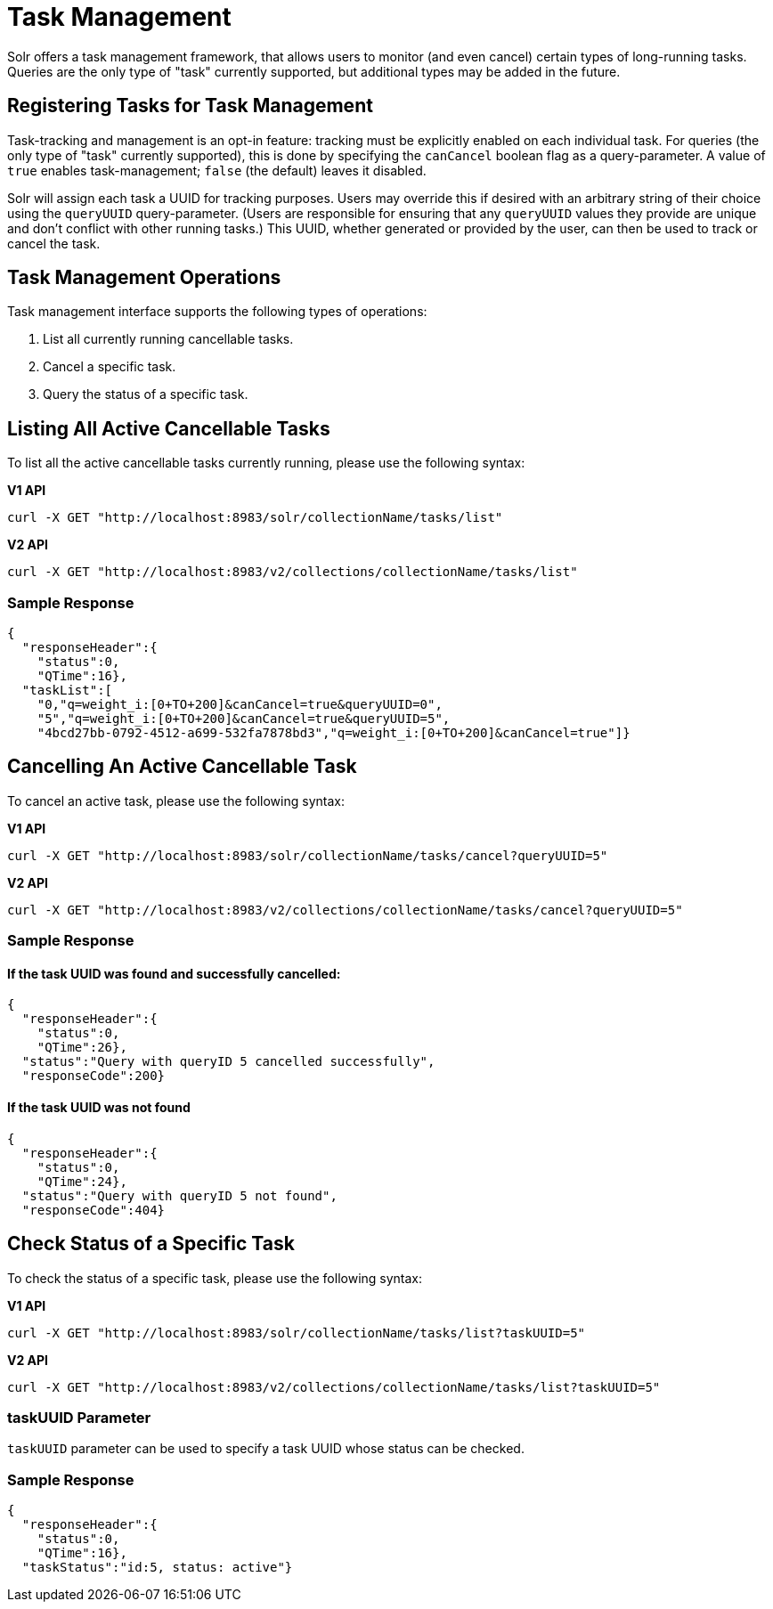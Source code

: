 = Task Management
// Licensed to the Apache Software Foundation (ASF) under one
// or more contributor license agreements.  See the NOTICE file
// distributed with this work for additional information
// regarding copyright ownership.  The ASF licenses this file
// to you under the Apache License, Version 2.0 (the
// "License"); you may not use this file except in compliance
// with the License.  You may obtain a copy of the License at
//
//   http://www.apache.org/licenses/LICENSE-2.0
//
// Unless required by applicable law or agreed to in writing,
// software distributed under the License is distributed on an
// "AS IS" BASIS, WITHOUT WARRANTIES OR CONDITIONS OF ANY
// KIND, either express or implied.  See the License for the
// specific language governing permissions and limitations
// under the License.

Solr offers a task management framework, that allows users to monitor (and even cancel) certain types of long-running tasks.
Queries are the only type of "task" currently supported, but additional types may be added in the future.

== Registering Tasks for Task Management

Task-tracking and management is an opt-in feature: tracking must be explicitly enabled on each individual task.
For queries (the only type of "task" currently supported), this is done by specifying the `canCancel` boolean flag as a query-parameter.
A value of `true` enables task-management; `false` (the default) leaves it disabled.

Solr will assign each task a UUID for tracking purposes.
Users may override this if desired with an arbitrary string of their choice using the `queryUUID` query-parameter.
(Users are responsible for ensuring that any `queryUUID` values they provide are unique and don't conflict with other running tasks.)
This UUID, whether generated or provided by the user, can then be used to track or cancel the task.

== Task Management Operations
Task management interface supports the following types of operations:

. List all currently running cancellable tasks.
. Cancel a specific task.
. Query the status of a specific task.

== Listing All Active Cancellable Tasks
To list all the active cancellable tasks currently running, please use the following syntax:

[.dynamic-tabs]
--
[example.tab-pane#v1listalltasks]
====
[.tab-label]*V1 API*

[source,bash]
----
curl -X GET "http://localhost:8983/solr/collectionName/tasks/list"
----
====

[example.tab-pane#v2listalltasks]
====
[.tab-label]*V2 API*

[source,bash]
----
curl -X GET "http://localhost:8983/v2/collections/collectionName/tasks/list"
----
====
--

=== Sample Response

----
{
  "responseHeader":{
    "status":0,
    "QTime":16},
  "taskList":[
    "0,"q=weight_i:[0+TO+200]&canCancel=true&queryUUID=0",
    "5","q=weight_i:[0+TO+200]&canCancel=true&queryUUID=5",
    "4bcd27bb-0792-4512-a699-532fa7878bd3","q=weight_i:[0+TO+200]&canCancel=true"]}
----

== Cancelling An Active Cancellable Task
To cancel an active task, please use the following syntax:

[.dynamic-tabs]
--
[example.tab-pane#v1cancelalltasks]
====
[.tab-label]*V1 API*

[source,bash]
----
curl -X GET "http://localhost:8983/solr/collectionName/tasks/cancel?queryUUID=5"
----
====

[example.tab-pane#v2cancelalltasks]
====
[.tab-label]*V2 API*

[source,bash]
----
curl -X GET "http://localhost:8983/v2/collections/collectionName/tasks/cancel?queryUUID=5"
----
====
--

=== Sample Response
==== If the task UUID was found and successfully cancelled:

----
{
  "responseHeader":{
    "status":0,
    "QTime":26},
  "status":"Query with queryID 5 cancelled successfully",
  "responseCode":200}
----

==== If the task UUID was not found

----
{
  "responseHeader":{
    "status":0,
    "QTime":24},
  "status":"Query with queryID 5 not found",
  "responseCode":404}
----

== Check Status of a Specific Task
To check the status of a specific task, please use the following syntax:

[.dynamic-tabs]
--
[example.tab-pane#v1checksingletask]
====
[.tab-label]*V1 API*

[source,bash]
----
curl -X GET "http://localhost:8983/solr/collectionName/tasks/list?taskUUID=5"
----
====

[example.tab-pane#v2checksingletask]
====
[.tab-label]*V2 API*

[source,bash]
----
curl -X GET "http://localhost:8983/v2/collections/collectionName/tasks/list?taskUUID=5"
----
====
--

=== taskUUID Parameter
`taskUUID` parameter can be used to specify a task UUID whose status can be checked.

=== Sample Response

----
{
  "responseHeader":{
    "status":0,
    "QTime":16},
  "taskStatus":"id:5, status: active"}
----
